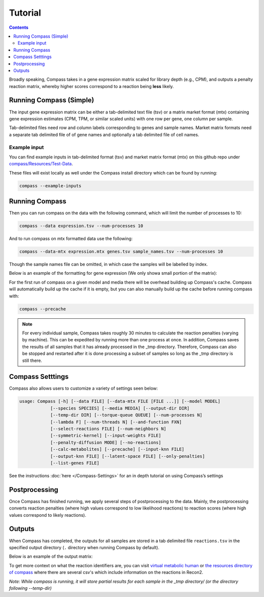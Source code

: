 Tutorial
========

.. contents:: Contents
   :local:

Broadly speaking, Compass takes in a gene expression matrix scaled for library depth 
(e.g., CPM), and outputs a penalty reaction matrix, whereby
higher scores correspond to a reaction being **less** likely.

Running Compass (Simple)
------------------------

The input gene expression matrix can be either a tab-delimited text file (tsv) or a matrix market format (mtx)
containing gene expression estimates (CPM, TPM, or similar scaled units) with one row per gene, one column per sample. 

Tab-delimited files need row and column labels corresponding to genes and sample names. Market matrix formats need a separate tab delimited file of of gene names and optionally a tab delimited file of cell names.

Example input
^^^^^^^^^^^^^

You can find example inputs in tab-delimited format (tsv) and market matrix format (mtx) on this github repo under `compass/Resources/Test-Data <https://github.com/YosefLab/Compass/tree/master/compass/Resources/Test-Data>`__. 

These files will exist locally as well under the Compass install directory which can be found by running:

.. code:: bash

   compass --example-inputs

Running Compass
---------------

Then you can run compass on the data with the following command, which will limit the number of processes to 10:

.. code:: bash

   compass --data expression.tsv --num-processes 10

And to run compass on mtx formatted data use the following:

.. code:: bash

   compass --data-mtx expression.mtx genes.tsv sample_names.tsv --num-processes 10

Though the sample names file can be omitted, in which case the samples will be labelled by index.

Below is an example of the formatting for gene expression (We only showa small portion of the matrix):

.. image:: images/input_ex.png

For the first run of compass on a given model and media there will be overhead building up Compass's cache. 
Compass will automatically build up the cache if it is empty, but you can also manually build up the cache before running compass with:

.. code:: bash

   compass --precache

.. note::
   For every individual sample, Compass takes roughly 30 minutes
   to calculate the reaction penalties (varying by machine). This can
   be expedited by running more than one process at once. In addition,
   Compass saves the results of all samples that it has already processed in the _tmp directory.
   Therefore, Compass can also be stopped and restarted after it is done
   processing a subset of samples so long as the _tmp directory is still there. 

Compass Setttings
-----------------

Compass also allows users to customize a variety of settings seen below:

.. code:: bash

   usage: Compass [-h] [--data FILE] [--data-mtx FILE [FILE ...]] [--model MODEL]
               [--species SPECIES] [--media MEDIA] [--output-dir DIR]
               [--temp-dir DIR] [--torque-queue QUEUE] [--num-processes N]
               [--lambda F] [--num-threads N] [--and-function FXN]
               [--select-reactions FILE] [--num-neighbors N]
               [--symmetric-kernel] [--input-weights FILE]
               [--penalty-diffusion MODE] [--no-reactions]
               [--calc-metabolites] [--precache] [--input-knn FILE]
               [--output-knn FILE] [--latent-space FILE] [--only-penalties]
               [--list-genes FILE]


See the instructions
:doc:`here </Compass-Settings>`
for an in depth tutorial on using Compass’s settings

Postprocessing
--------------

Once Compass has finished running, we apply several steps of
postprocessing to the data. Mainly, the postprocessing converts reaction penalties (where
high values correspond to low likelihood reactions) to reaction scores
(where high values correspond to likely reactions).

..
   Our `compassR package <https://github.com/YosefLab/compassR>`__
   appropriately post-processes the data and provides an easy, expressive
   framework for conducting subsequent analyses. See :doc:`compass postprocessing tutorial<Compass-Postprocessing-Tutorial>` for more on how to use it.

Outputs
-------

When Compass has completed, the outputs for all samples are stored in a
tab delimited file ``reactions.tsv`` in the specified output directory
(``.`` directory when running Compass by default).

Below is an example of the output matrix:

.. image:: images/output_ex.png

To get more context on what the reaction identifiers are, you can visit `virtual metabolic human <https://www.vmh.life/#home>`__ or `the resources directory of compass <https://github.com/YosefLab/Compass/tree/master/compass/Resources/Recon2_export>`__ where there are several csv's which include information on the reactions in Recon2.

\ *Note: While compass is running, it will store partial results for
each sample in the _tmp directory/ (or the directory following \-\-temp\-dir)*\ 

